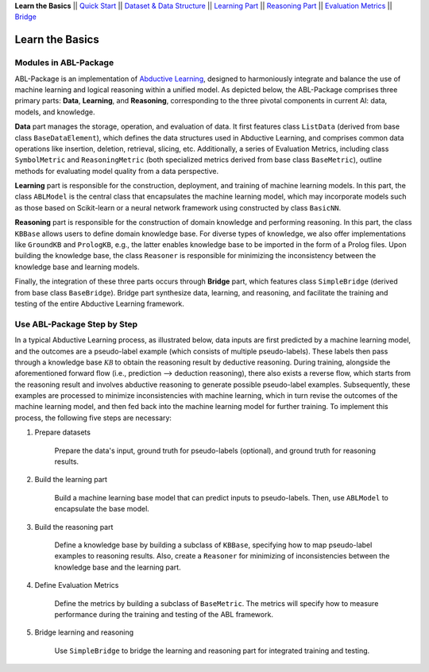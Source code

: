 **Learn the Basics** ||
`Quick Start <Quick-Start.html>`_ ||
`Dataset & Data Structure <Datasets.html>`_ ||
`Learning Part <Learning.html>`_ ||
`Reasoning Part <Reasoning.html>`_ ||
`Evaluation Metrics <Evaluation.html>`_ ||
`Bridge <Bridge.html>`_ 

Learn the Basics
================

Modules in ABL-Package
----------------------

ABL-Package is an implementation of `Abductive Learning <../Overview/Abductive-Learning.html>`_, 
designed to harmoniously integrate and balance the use of machine learning and
logical reasoning within a unified model. As depicted below, the
ABL-Package comprises three primary parts: **Data**, **Learning**, and
**Reasoning**, corresponding to the three pivotal components in current
AI: data, models, and knowledge.

.. image:: ../img/ABL-Package.png

**Data** part manages the storage, operation, and evaluation of data.
It first features class ``ListData`` (derived from base class
``BaseDataElement``), which defines the data structures used in
Abductive Learning, and comprises common data operations like insertion,
deletion, retrieval, slicing, etc. Additionally, a series of Evaluation
Metrics, including class ``SymbolMetric`` and ``ReasoningMetric`` (both
specialized metrics derived from base class ``BaseMetric``), outline
methods for evaluating model quality from a data perspective.

**Learning** part is responsible for the construction, deployment, and
training of machine learning models. In this part, the class
``ABLModel`` is the central class that encapsulates the machine learning
model, which may incorporate models such as those based on Scikit-learn
or a neural network framework using constructed by class ``BasicNN``.

**Reasoning** part is responsible for the construction of domain knowledge 
and performing reasoning. In this part, the class ``KBBase`` allows users to 
define domain knowledge base. For diverse types of knowledge, we also offer
implementations like ``GroundKB`` and ``PrologKB``, e.g., the latter
enables knowledge base to be imported in the form of a Prolog files.
Upon building the knowledge base, the class ``Reasoner`` is
responsible for minimizing the inconsistency between the knowledge base
and learning models.

Finally, the integration of these three parts occurs through
**Bridge** part, which features class ``SimpleBridge`` (derived from base
class ``BaseBridge``). Bridge part synthesize data, learning, and
reasoning, and facilitate the training and testing of the entire
Abductive Learning framework.

Use ABL-Package Step by Step
----------------------------

In a typical Abductive Learning process, as illustrated below, 
data inputs are first predicted by a machine learning model, and the outcomes are a pseudo-label 
example (which consists of multiple pseudo-labels). 
These labels then pass through a knowledge base :math:`\mathcal{KB}`
to obtain the reasoning result by deductive reasoning. During training, 
alongside the aforementioned forward flow (i.e., prediction --> deduction reasoning), 
there also exists a reverse flow, which starts from the reasoning result and 
involves abductive reasoning to generate possible pseudo-label examples. 
Subsequently, these examples are processed to minimize inconsistencies with machine learning, 
which in turn revise the outcomes of the machine learning model, and then 
fed back into the machine learning model for further training. 
To implement this process, the following five steps are necessary:

.. image:: ../img/usage.png

1. Prepare datasets

    Prepare the data's input, ground truth for pseudo-labels (optional), and ground truth for reasoning results.

2. Build the learning part

    Build a machine learning base model that can predict inputs to pseudo-labels. 
    Then, use ``ABLModel`` to encapsulate the base model.

3. Build the reasoning part

    Define a knowledge base by building a subclass of ``KBBase``, specifying how to 
    map pseudo-label examples to reasoning results.
    Also, create a ``Reasoner`` for minimizing of inconsistencies 
    between the knowledge base and the learning part.

4. Define Evaluation Metrics

    Define the metrics by building a subclass of ``BaseMetric``. The metrics will 
    specify how to measure performance during the training and testing of the ABL framework.

5. Bridge learning and reasoning

    Use ``SimpleBridge`` to bridge the learning and reasoning part
    for integrated training and testing. 

